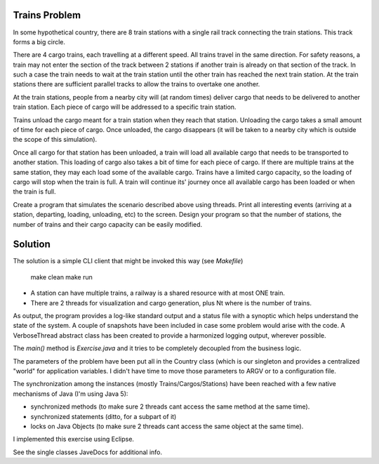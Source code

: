 Trains Problem
--------------

In some hypothetical country, there are 8 train stations with a single rail track
connecting the train stations. This track forms a big circle.

There are 4 cargo trains, each travelling at a different speed. All trains travel in the
same direction. For safety reasons, a train may not enter the section of the track
between 2 stations if another train is already on that section of the track. In such a
case the train needs to wait at the train station until the other train has reached the
next train station. At the train stations there are sufficient parallel tracks to allow the
trains to overtake one another.

At the train stations, people from a nearby city will (at random times) deliver cargo
that needs to be delivered to another train station. Each piece of cargo will be
addressed to a specific train station.

Trains unload the cargo meant for a train station when they reach that station.
Unloading the cargo takes a small amount of time for each piece of cargo. Once
unloaded, the cargo disappears (it will be taken to a nearby city which is outside the
scope of this simulation).

Once all cargo for that station has been unloaded, a train will load all available cargo
that needs to be transported to another station. This loading of cargo also takes a bit
of time for each piece of cargo. If there are multiple trains at the same station, they
may each load some of the available cargo. Trains have a limited cargo capacity, so
the loading of cargo will stop when the train is full. A train will continue its' journey
once all available cargo has been loaded or when the train is full.

Create a program that simulates the scenario described above using threads. Print all
interesting events (arriving at a station, departing, loading, unloading, etc) to the
screen. Design your program so that the number of stations, the number of trains
and their cargo capacity can be easily modified.

Solution
--------

The solution is a simple CLI client that might be invoked this way (see `Makefile`)

	make clean
	make run

* A station can have multiple trains, a railway is a shared resource with at most ONE train.
* There are 2 threads for visualization and cargo generation, plus Nt where is the number of trains. 

As output, the program provides a log-like standard output and a status file with a synoptic which
helps understand the state of the system. A couple of snapshots have been included in case some problem
would arise with the code. A VerboseThread abstract class has been created to provide a harmonized logging
output, wherever possible.

The `main()` method is `Exercise.java` and it tries to be completely decoupled from the business logic.

The parameters of the problem have been put all in the Country class (which is our singleton and provides a
centralized "world" for application variables. I didn't have time to move those parameters to ARGV or to a
configuration file.

The synchronization among the instances (mostly Trains/Cargos/Stations) have been reached with a few native
mechanisms of Java (I'm using Java 5):

- synchronized methods    (to make sure 2 threads cant access the same method at the same time).
- synchronized statements (ditto, for a subpart of it)
- locks on Java Objects   (to make sure 2 threads cant access the same object at the same time).

I implemented this exercise using Eclipse.

See the single classes JaveDocs for additional info.